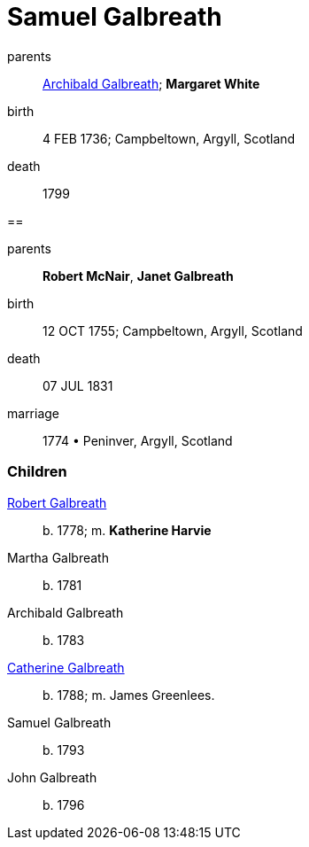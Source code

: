 = Samuel Galbreath

parents:: link:galbreath-archibald-1708.adoc[Archibald Galbreath]; *Margaret White*
birth:: 4 FEB 1736; Campbeltown, Argyll, Scotland
death:: 1799

== 

parents:: *Robert McNair*, *Janet Galbreath*
birth:: 12 OCT 1755; Campbeltown, Argyll, Scotland
death:: 07 JUL 1831
marriage:: 1774 • Peninver, Argyll, Scotland

=== Children

link:galbreath-robert-1778.adoc[Robert Galbreath]:: b. 1778; m. *Katherine Harvie*
Martha Galbreath:: b. 1781
Archibald Galbreath:: b. 1783
link:galbreath-catherine-1788[Catherine Galbreath]:: b. 1788; m. James Greenlees.
Samuel Galbreath:: b. 1793
John Galbreath:: b. 1796
